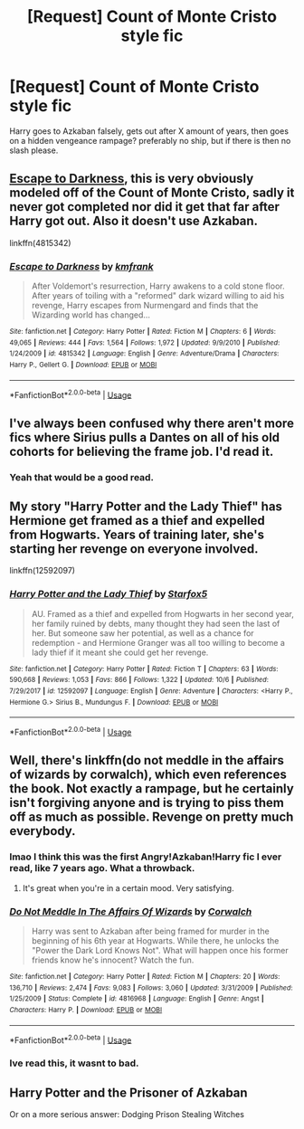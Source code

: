 #+TITLE: [Request] Count of Monte Cristo style fic

* [Request] Count of Monte Cristo style fic
:PROPERTIES:
:Author: Luckeeiam
:Score: 19
:DateUnix: 1539462654.0
:DateShort: 2018-Oct-14
:FlairText: Request
:END:
Harry goes to Azkaban falsely, gets out after X amount of years, then goes on a hidden vengeance rampage? preferably no ship, but if there is then no slash please.


** [[https://www.fanfiction.net/s/4815342/1/Escape-to-Darkness][Escape to Darkness]], this is very obviously modeled off of the Count of Monte Cristo, sadly it never got completed nor did it get that far after Harry got out. Also it doesn't use Azkaban.

linkffn(4815342)
:PROPERTIES:
:Author: Frystix
:Score: 4
:DateUnix: 1539480685.0
:DateShort: 2018-Oct-14
:END:

*** [[https://www.fanfiction.net/s/4815342/1/][*/Escape to Darkness/*]] by [[https://www.fanfiction.net/u/1351530/kmfrank][/kmfrank/]]

#+begin_quote
  After Voldemort's resurrection, Harry awakens to a cold stone floor. After years of toiling with a "reformed" dark wizard willing to aid his revenge, Harry escapes from Nurmengard and finds that the Wizarding world has changed...
#+end_quote

^{/Site/:} ^{fanfiction.net} ^{*|*} ^{/Category/:} ^{Harry} ^{Potter} ^{*|*} ^{/Rated/:} ^{Fiction} ^{M} ^{*|*} ^{/Chapters/:} ^{6} ^{*|*} ^{/Words/:} ^{49,065} ^{*|*} ^{/Reviews/:} ^{444} ^{*|*} ^{/Favs/:} ^{1,564} ^{*|*} ^{/Follows/:} ^{1,972} ^{*|*} ^{/Updated/:} ^{9/9/2010} ^{*|*} ^{/Published/:} ^{1/24/2009} ^{*|*} ^{/id/:} ^{4815342} ^{*|*} ^{/Language/:} ^{English} ^{*|*} ^{/Genre/:} ^{Adventure/Drama} ^{*|*} ^{/Characters/:} ^{Harry} ^{P.,} ^{Gellert} ^{G.} ^{*|*} ^{/Download/:} ^{[[http://www.ff2ebook.com/old/ffn-bot/index.php?id=4815342&source=ff&filetype=epub][EPUB]]} ^{or} ^{[[http://www.ff2ebook.com/old/ffn-bot/index.php?id=4815342&source=ff&filetype=mobi][MOBI]]}

--------------

*FanfictionBot*^{2.0.0-beta} | [[https://github.com/tusing/reddit-ffn-bot/wiki/Usage][Usage]]
:PROPERTIES:
:Author: FanfictionBot
:Score: 1
:DateUnix: 1539480695.0
:DateShort: 2018-Oct-14
:END:


** I've always been confused why there aren't more fics where Sirius pulls a Dantes on all of his old cohorts for believing the frame job. I'd read it.
:PROPERTIES:
:Author: zombieqatz
:Score: 3
:DateUnix: 1539584404.0
:DateShort: 2018-Oct-15
:END:

*** Yeah that would be a good read.
:PROPERTIES:
:Author: Luckeeiam
:Score: 1
:DateUnix: 1539688851.0
:DateShort: 2018-Oct-16
:END:


** My story "Harry Potter and the Lady Thief" has Hermione get framed as a thief and expelled from Hogwarts. Years of training later, she's starting her revenge on everyone involved.

linkffn(12592097)
:PROPERTIES:
:Author: Starfox5
:Score: 3
:DateUnix: 1539476891.0
:DateShort: 2018-Oct-14
:END:

*** [[https://www.fanfiction.net/s/12592097/1/][*/Harry Potter and the Lady Thief/*]] by [[https://www.fanfiction.net/u/2548648/Starfox5][/Starfox5/]]

#+begin_quote
  AU. Framed as a thief and expelled from Hogwarts in her second year, her family ruined by debts, many thought they had seen the last of her. But someone saw her potential, as well as a chance for redemption - and Hermione Granger was all too willing to become a lady thief if it meant she could get her revenge.
#+end_quote

^{/Site/:} ^{fanfiction.net} ^{*|*} ^{/Category/:} ^{Harry} ^{Potter} ^{*|*} ^{/Rated/:} ^{Fiction} ^{T} ^{*|*} ^{/Chapters/:} ^{63} ^{*|*} ^{/Words/:} ^{590,668} ^{*|*} ^{/Reviews/:} ^{1,053} ^{*|*} ^{/Favs/:} ^{866} ^{*|*} ^{/Follows/:} ^{1,322} ^{*|*} ^{/Updated/:} ^{10/6} ^{*|*} ^{/Published/:} ^{7/29/2017} ^{*|*} ^{/id/:} ^{12592097} ^{*|*} ^{/Language/:} ^{English} ^{*|*} ^{/Genre/:} ^{Adventure} ^{*|*} ^{/Characters/:} ^{<Harry} ^{P.,} ^{Hermione} ^{G.>} ^{Sirius} ^{B.,} ^{Mundungus} ^{F.} ^{*|*} ^{/Download/:} ^{[[http://www.ff2ebook.com/old/ffn-bot/index.php?id=12592097&source=ff&filetype=epub][EPUB]]} ^{or} ^{[[http://www.ff2ebook.com/old/ffn-bot/index.php?id=12592097&source=ff&filetype=mobi][MOBI]]}

--------------

*FanfictionBot*^{2.0.0-beta} | [[https://github.com/tusing/reddit-ffn-bot/wiki/Usage][Usage]]
:PROPERTIES:
:Author: FanfictionBot
:Score: 1
:DateUnix: 1539476917.0
:DateShort: 2018-Oct-14
:END:


** Well, there's linkffn(do not meddle in the affairs of wizards by corwalch), which even references the book. Not exactly a rampage, but he certainly isn't forgiving anyone and is trying to piss them off as much as possible. Revenge on pretty much everybody.
:PROPERTIES:
:Author: t1mepiece
:Score: 2
:DateUnix: 1539463505.0
:DateShort: 2018-Oct-14
:END:

*** lmao I think this was the first Angry!Azkaban!Harry fic I ever read, like 7 years ago. What a throwback.
:PROPERTIES:
:Author: AnimaLepton
:Score: 2
:DateUnix: 1539495118.0
:DateShort: 2018-Oct-14
:END:

**** It's great when you're in a certain mood. Very satisfying.
:PROPERTIES:
:Author: t1mepiece
:Score: 1
:DateUnix: 1539522739.0
:DateShort: 2018-Oct-14
:END:


*** [[https://www.fanfiction.net/s/4816968/1/][*/Do Not Meddle In The Affairs Of Wizards/*]] by [[https://www.fanfiction.net/u/418285/Corwalch][/Corwalch/]]

#+begin_quote
  Harry was sent to Azkaban after being framed for murder in the beginning of his 6th year at Hogwarts. While there, he unlocks the "Power the Dark Lord Knows Not". What will happen once his former friends know he's innocent? Watch the fun.
#+end_quote

^{/Site/:} ^{fanfiction.net} ^{*|*} ^{/Category/:} ^{Harry} ^{Potter} ^{*|*} ^{/Rated/:} ^{Fiction} ^{M} ^{*|*} ^{/Chapters/:} ^{20} ^{*|*} ^{/Words/:} ^{136,710} ^{*|*} ^{/Reviews/:} ^{2,474} ^{*|*} ^{/Favs/:} ^{9,083} ^{*|*} ^{/Follows/:} ^{3,060} ^{*|*} ^{/Updated/:} ^{3/31/2009} ^{*|*} ^{/Published/:} ^{1/25/2009} ^{*|*} ^{/Status/:} ^{Complete} ^{*|*} ^{/id/:} ^{4816968} ^{*|*} ^{/Language/:} ^{English} ^{*|*} ^{/Genre/:} ^{Angst} ^{*|*} ^{/Characters/:} ^{Harry} ^{P.} ^{*|*} ^{/Download/:} ^{[[http://www.ff2ebook.com/old/ffn-bot/index.php?id=4816968&source=ff&filetype=epub][EPUB]]} ^{or} ^{[[http://www.ff2ebook.com/old/ffn-bot/index.php?id=4816968&source=ff&filetype=mobi][MOBI]]}

--------------

*FanfictionBot*^{2.0.0-beta} | [[https://github.com/tusing/reddit-ffn-bot/wiki/Usage][Usage]]
:PROPERTIES:
:Author: FanfictionBot
:Score: 1
:DateUnix: 1539463528.0
:DateShort: 2018-Oct-14
:END:


*** Ive read this, it wasnt to bad.
:PROPERTIES:
:Author: Luckeeiam
:Score: 1
:DateUnix: 1539516383.0
:DateShort: 2018-Oct-14
:END:


** Harry Potter and the Prisoner of Azkaban

Or on a more serious answer: Dodging Prison Stealing Witches
:PROPERTIES:
:Author: Redhotlipstik
:Score: 1
:DateUnix: 1539486646.0
:DateShort: 2018-Oct-14
:END:
